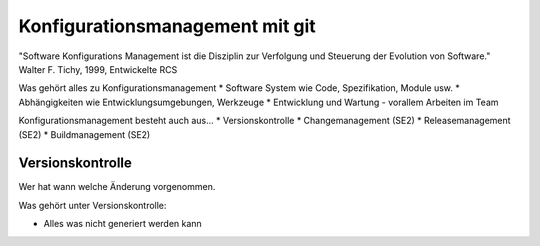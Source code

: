Konfigurationsmanagement mit git
=================================

"Software Konfigurations Management ist die Disziplin zur Verfolgung
und Steuerung der Evolution von Software."
Walter F. Tichy, 1999, Entwickelte RCS

Was gehört alles zu Konfigurationsmanagement
* Software System wie Code, Spezifikation, Module usw.
* Abhängigkeiten wie Entwicklungsumgebungen, Werkzeuge
* Entwicklung und Wartung - vorallem Arbeiten im Team

Konfigurationsmanagement besteht auch aus...
* Versionskontrolle
* Changemanagement (SE2)
* Releasemanagement (SE2)
* Buildmanagement (SE2)

Versionskontrolle
-----------------
Wer hat wann welche Änderung vorgenommen.

Was gehört unter Versionskontrolle:

* Alles was nicht generiert werden kann
